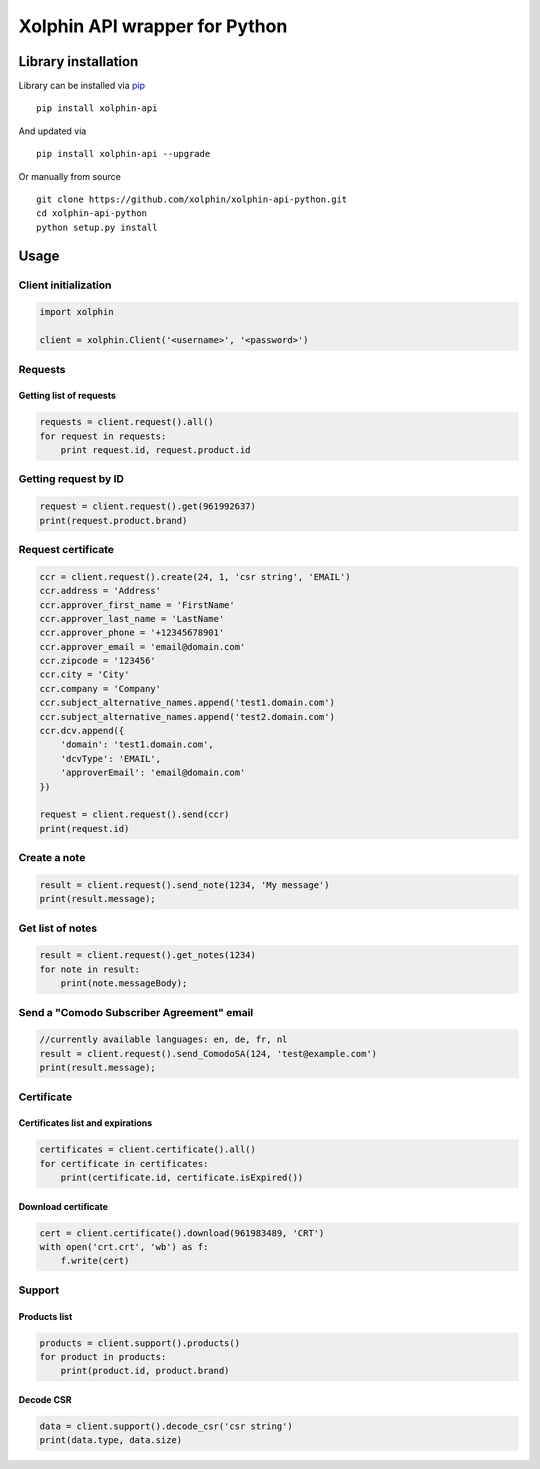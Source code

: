 Xolphin API wrapper for Python
==============================

Library installation
--------------------

Library can be installed via `pip <https://pypi.python.org/pypi/pip>`__

::

    pip install xolphin-api

And updated via

::

    pip install xolphin-api --upgrade

Or manually from source

::

    git clone https://github.com/xolphin/xolphin-api-python.git
    cd xolphin-api-python
    python setup.py install

Usage
-----

Client initialization
~~~~~~~~~~~~~~~~~~~~~

.. code:: python

    import xolphin

    client = xolphin.Client('<username>', '<password>')

Requests
~~~~~~~~

Getting list of requests
^^^^^^^^^^^^^^^^^^^^^^^^

.. code:: python

    requests = client.request().all()
    for request in requests:
        print request.id, request.product.id

Getting request by ID
~~~~~~~~~~~~~~~~~~~~~

.. code:: python

    request = client.request().get(961992637)
    print(request.product.brand)

Request certificate
~~~~~~~~~~~~~~~~~~~

.. code:: python

    ccr = client.request().create(24, 1, 'csr string', 'EMAIL')
    ccr.address = 'Address'
    ccr.approver_first_name = 'FirstName'
    ccr.approver_last_name = 'LastName'
    ccr.approver_phone = '+12345678901'
    ccr.approver_email = 'email@domain.com'
    ccr.zipcode = '123456'
    ccr.city = 'City'
    ccr.company = 'Company'
    ccr.subject_alternative_names.append('test1.domain.com')
    ccr.subject_alternative_names.append('test2.domain.com')
    ccr.dcv.append({
        'domain': 'test1.domain.com',
        'dcvType': 'EMAIL',
        'approverEmail': 'email@domain.com'
    })

    request = client.request().send(ccr)
    print(request.id)

Create a note
~~~~~~~~~~~~~

.. code:: python

    result = client.request().send_note(1234, 'My message')
    print(result.message);

Get list of notes
~~~~~~~~~~~~~~~~~

.. code:: python

    result = client.request().get_notes(1234)
    for note in result:
        print(note.messageBody);

Send a "Comodo Subscriber Agreement" email
~~~~~~~~~~~~~~~~~~~~~~~~~~~~~~~~~~~~~~~~~~

.. code:: python

    //currently available languages: en, de, fr, nl
    result = client.request().send_ComodoSA(124, 'test@example.com')
    print(result.message);

Certificate
~~~~~~~~~~~

Certificates list and expirations
^^^^^^^^^^^^^^^^^^^^^^^^^^^^^^^^^

.. code:: python

    certificates = client.certificate().all()
    for certificate in certificates:
        print(certificate.id, certificate.isExpired())

Download certificate
^^^^^^^^^^^^^^^^^^^^

.. code:: python

    cert = client.certificate().download(961983489, 'CRT')
    with open('crt.crt', 'wb') as f:
        f.write(cert)

Support
~~~~~~~

Products list
^^^^^^^^^^^^^

.. code:: python

    products = client.support().products()
    for product in products:
        print(product.id, product.brand)

Decode CSR
^^^^^^^^^^

.. code:: js

    data = client.support().decode_csr('csr string')
    print(data.type, data.size)
